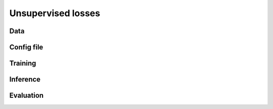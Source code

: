 .. _unsupervised_losses:

######################
Unsupervised losses
######################

Data
====

Config file
============

Training
========

Inference
=========

Evaluation
==========
